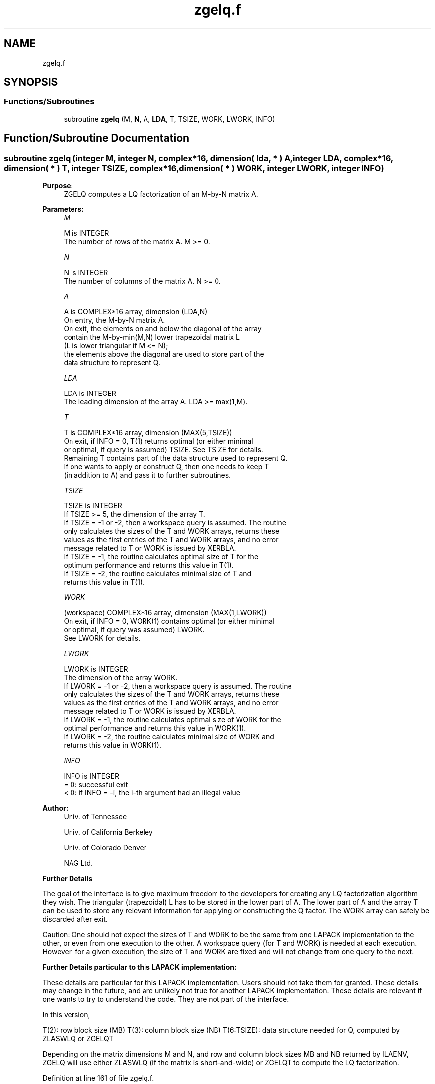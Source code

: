 .TH "zgelq.f" 3 "Tue Nov 14 2017" "Version 3.8.0" "LAPACK" \" -*- nroff -*-
.ad l
.nh
.SH NAME
zgelq.f
.SH SYNOPSIS
.br
.PP
.SS "Functions/Subroutines"

.in +1c
.ti -1c
.RI "subroutine \fBzgelq\fP (M, \fBN\fP, A, \fBLDA\fP, T, TSIZE, WORK, LWORK, INFO)"
.br
.in -1c
.SH "Function/Subroutine Documentation"
.PP 
.SS "subroutine zgelq (integer M, integer N, complex*16, dimension( lda, * ) A, integer LDA, complex*16, dimension( * ) T, integer TSIZE, complex*16, dimension( * ) WORK, integer LWORK, integer INFO)"

.PP
\fBPurpose:\fP
.RS 4
ZGELQ computes a LQ factorization of an M-by-N matrix A\&.  
.RE
.PP
\fBParameters:\fP
.RS 4
\fIM\fP 
.PP
.nf
          M is INTEGER
          The number of rows of the matrix A.  M >= 0.
.fi
.PP
.br
\fIN\fP 
.PP
.nf
          N is INTEGER
          The number of columns of the matrix A.  N >= 0.
.fi
.PP
.br
\fIA\fP 
.PP
.nf
          A is COMPLEX*16 array, dimension (LDA,N)
          On entry, the M-by-N matrix A.
          On exit, the elements on and below the diagonal of the array
          contain the M-by-min(M,N) lower trapezoidal matrix L
          (L is lower triangular if M <= N);
          the elements above the diagonal are used to store part of the 
          data structure to represent Q.
.fi
.PP
.br
\fILDA\fP 
.PP
.nf
          LDA is INTEGER
          The leading dimension of the array A.  LDA >= max(1,M).
.fi
.PP
.br
\fIT\fP 
.PP
.nf
          T is COMPLEX*16 array, dimension (MAX(5,TSIZE))
          On exit, if INFO = 0, T(1) returns optimal (or either minimal 
          or optimal, if query is assumed) TSIZE. See TSIZE for details.
          Remaining T contains part of the data structure used to represent Q.
          If one wants to apply or construct Q, then one needs to keep T 
          (in addition to A) and pass it to further subroutines.
.fi
.PP
.br
\fITSIZE\fP 
.PP
.nf
          TSIZE is INTEGER
          If TSIZE >= 5, the dimension of the array T.
          If TSIZE = -1 or -2, then a workspace query is assumed. The routine
          only calculates the sizes of the T and WORK arrays, returns these
          values as the first entries of the T and WORK arrays, and no error
          message related to T or WORK is issued by XERBLA.
          If TSIZE = -1, the routine calculates optimal size of T for the 
          optimum performance and returns this value in T(1).
          If TSIZE = -2, the routine calculates minimal size of T and 
          returns this value in T(1).
.fi
.PP
.br
\fIWORK\fP 
.PP
.nf
          (workspace) COMPLEX*16 array, dimension (MAX(1,LWORK))
          On exit, if INFO = 0, WORK(1) contains optimal (or either minimal
          or optimal, if query was assumed) LWORK.
          See LWORK for details.
.fi
.PP
.br
\fILWORK\fP 
.PP
.nf
          LWORK is INTEGER
          The dimension of the array WORK.
          If LWORK = -1 or -2, then a workspace query is assumed. The routine
          only calculates the sizes of the T and WORK arrays, returns these
          values as the first entries of the T and WORK arrays, and no error
          message related to T or WORK is issued by XERBLA.
          If LWORK = -1, the routine calculates optimal size of WORK for the
          optimal performance and returns this value in WORK(1).
          If LWORK = -2, the routine calculates minimal size of WORK and 
          returns this value in WORK(1).
.fi
.PP
.br
\fIINFO\fP 
.PP
.nf
          INFO is INTEGER
          = 0:  successful exit
          < 0:  if INFO = -i, the i-th argument had an illegal value
.fi
.PP
 
.RE
.PP
\fBAuthor:\fP
.RS 4
Univ\&. of Tennessee 
.PP
Univ\&. of California Berkeley 
.PP
Univ\&. of Colorado Denver 
.PP
NAG Ltd\&. 
.RE
.PP
\fBFurther Details\fP
.RS 4

.RE
.PP
The goal of the interface is to give maximum freedom to the developers for creating any LQ factorization algorithm they wish\&. The triangular (trapezoidal) L has to be stored in the lower part of A\&. The lower part of A and the array T can be used to store any relevant information for applying or constructing the Q factor\&. The WORK array can safely be discarded after exit\&.
.PP
Caution: One should not expect the sizes of T and WORK to be the same from one LAPACK implementation to the other, or even from one execution to the other\&. A workspace query (for T and WORK) is needed at each execution\&. However, for a given execution, the size of T and WORK are fixed and will not change from one query to the next\&.
.PP
\fBFurther Details particular to this LAPACK implementation:\fP
.RS 4

.RE
.PP
These details are particular for this LAPACK implementation\&. Users should not take them for granted\&. These details may change in the future, and are unlikely not true for another LAPACK implementation\&. These details are relevant if one wants to try to understand the code\&. They are not part of the interface\&.
.PP
In this version,
.PP
T(2): row block size (MB) T(3): column block size (NB) T(6:TSIZE): data structure needed for Q, computed by ZLASWLQ or ZGELQT
.PP
Depending on the matrix dimensions M and N, and row and column block sizes MB and NB returned by ILAENV, ZGELQ will use either ZLASWLQ (if the matrix is short-and-wide) or ZGELQT to compute the LQ factorization\&.  
.PP
Definition at line 161 of file zgelq\&.f\&.
.SH "Author"
.PP 
Generated automatically by Doxygen for LAPACK from the source code\&.
